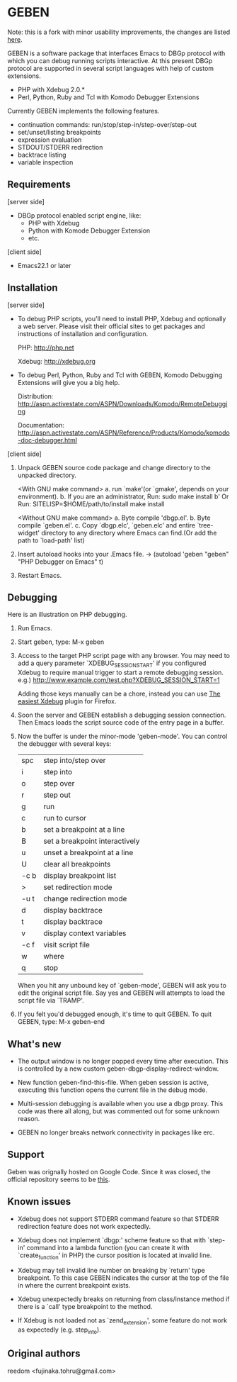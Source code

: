 * GEBEN

Note: this is a fork with minor usability improvements, the changes are listed [[https://github.com/sg2002/geben/#what's%20new][here]].

GEBEN is a software package that interfaces Emacs to DBGp protocol
with which you can debug running scripts interactive. At this present
DBGp protocol are supported in several script languages with help of
custom extensions.

 * PHP with Xdebug 2.0.*
 * Perl, Python, Ruby and Tcl with Komodo Debugger Extensions

Currently GEBEN implements the following features.

 * continuation commands: run/stop/step-in/step-over/step-out
 * set/unset/listing breakpoints
 * expression evaluation
 * STDOUT/STDERR redirection
 * backtrace listing
 * variable inspection
** Requirements


[server side]
 - DBGp protocol enabled script engine, like:
   - PHP with Xdebug
   - Python with Komode Debugger Extension
   - etc.

[client side]
 - Emacs22.1 or later
** Installation

[server side]

- To debug PHP scripts, you'll need to install PHP, Xdebug and
  optionally a web server.  Please visit their official sites to get
  packages and instructions of installation and configuration.

  PHP:    http://php.net

  Xdebug: http://xdebug.org

- To debug Perl, Python, Ruby and Tcl with GEBEN, Komodo
  Debugging Extensions will give you a big help.

  Distribution: http://aspn.activestate.com/ASPN/Downloads/Komodo/RemoteDebugging

  Documentation: http://aspn.activestate.com/ASPN/Reference/Products/Komodo/komodo-doc-debugger.html

[client side]

1. Unpack GEBEN source code package and change directory to the
   unpacked directory.

   <With GNU make command>
   a. run `make'(or `gmake', depends on your environment).
   b. If you are an administrator, Run: sudo make install
   b' Or Run: SITELISP=$HOME/path/to/install make install

   <Without GNU make command>
   a. Byte compile 'dbgp.el'.
   b. Byte compile `geben.el'.
   c. Copy `dbgp.elc', `geben.elc' and entire `tree-widget' directory to
      any directory where Emacs can find.(Or add the path to `load-path'
      list)

2. Insert autoload hooks into your .Emacs file.
    -> (autoload 'geben "geben" "PHP Debugger on Emacs" t)
3. Restart Emacs.
** Debugging

Here is an illustration on PHP debugging.

1. Run Emacs.

2. Start geben, type: M-x geben

3. Access to the target PHP script page with any browser.
   You may need to add a query parameter `XDEBUG_SESSION_START' if you
   configured Xdebug to require manual trigger to start a remote
   debugging session.
   e.g.) http://www.example.com/test.php?XDEBUG_SESSION_START=1

   Adding those keys manually can be a chore, instead you can use [[https://addons.mozilla.org/ru/firefox/addon/the-easiest-xdebug/][The easiest Xdebug]] plugin for Firefox.

4. Soon the server and GEBEN establish a debugging session
   connection. Then Emacs loads the script source code of the entry
   page in a buffer.

5. Now the buffer is under the minor-mode 'geben-mode'.
   You can control the debugger with several keys:

   | spc    | step into/step over            |
   | i      | step into                      |
   | o      | step over                      |
   | r      | step out                       |
   | g      | run                            |
   | c      | run to cursor                  |
   | b      | set a breakpoint at a line     |
   | B      | set a breakpoint interactively |
   | u      | unset a breakpoint at a line   |
   | U      | clear all breakpoints          |
   | \C-c b | display breakpoint list        |
   | >      | set redirection mode           |
   | \C-u t | change redirection mode        |
   | d      | display backtrace              |
   | t      | display backtrace              |
   | v      | display context variables      |
   | \C-c f | visit script file              |
   | w      | where                          |
   | q      | stop                           |

   When you hit any unbound key of `geben-mode', GEBEN will ask you to
   edit the original script file. Say yes and GEBEN will attempts to
   load the script file via `TRAMP'.

6. If you felt you'd debugged enough, it's time to quit GEBEN.
   To quit GEBEN, type: M-x geben-end

** What's new
- The output window is no longer popped every time after execution. This is controlled by a new custom geben-dbgp-display-redirect-window.

- New function geben-find-this-file. When geben session is active, executing this function opens the current file in the debug mode.

- Multi-session debugging is available when you use a dbgp proxy. This code was there all along, but was commented out for some unknown reason.

- GEBEN no longer breaks network connectivity in packages like erc.
** Support

Geben was orignally hosted on Google Code. Since it was closed, the official repository seems to be [[https://github.com/pokehanai/geben-on-emacs][this]].

** Known issues
- Xdebug does not support STDERR command feature so that STDERR
  redirection feature does not work expectedly.

- Xdebug does not implement `dbgp:' scheme feature so that with
  `step-in' command into a lambda function (you can create it with
  `create_function' in PHP) the cursor position is located at
  invalid line.

- Xdebug may tell invalid line number on breaking by `return' type
  breakpoint. To this case GEBEN indicates the cursor at the top of
  the file in where the current breakpoint exists.

- Xdebug unexpectedly breaks on returning from class/instance method
  if there is a `call' type breakpoint to the method.

- If Xdebug is not loaded not as `zend_extension', some feature do
  not work as expectedly (e.g. step_into).

** Original authors
reedom <fujinaka.tohru@gmail.com>
